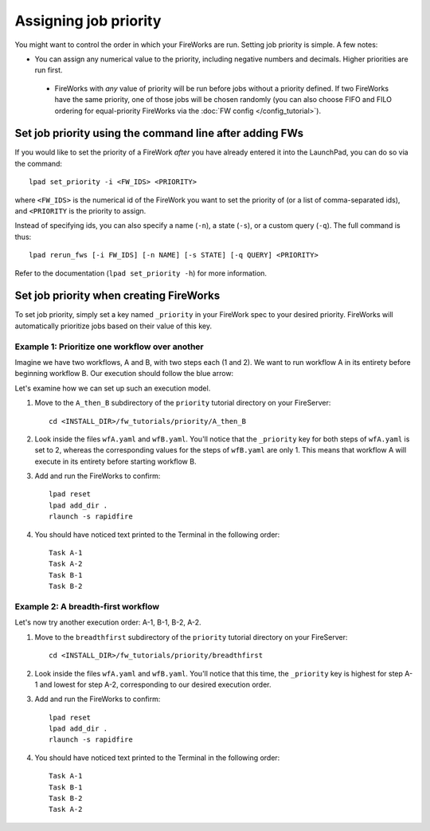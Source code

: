 ======================
Assigning job priority
======================

You might want to control the order in which your FireWorks are run. Setting job priority is simple. A few notes:

* You can assign any numerical value to the priority, including negative numbers and decimals. Higher priorities are run first.

 * FireWorks with *any* value of priority will be run before jobs without a priority defined. If two FireWorks have the same priority, one of those jobs will be chosen randomly (you can also choose FIFO and FILO ordering for equal-priority FireWorks via the :doc:`FW config </config_tutorial>`).

Set job priority using the command line after adding FWs
========================================================

If you would like to set the priority of a FireWork *after* you have already entered it into the LaunchPad, you can do so via the command::

    lpad set_priority -i <FW_IDS> <PRIORITY>

where ``<FW_IDS>`` is the numerical id of the FireWork you want to set the priority of (or a list of comma-separated ids), and ``<PRIORITY`` is the priority to assign.

Instead of specifying ids, you can also specify a name (``-n``), a state (``-s``), or a custom query (``-q``). The full command is thus::

     lpad rerun_fws [-i FW_IDS] [-n NAME] [-s STATE] [-q QUERY] <PRIORITY>

Refer to the documentation (``lpad set_priority -h``) for more information.

Set job priority when creating FireWorks
========================================

To set job priority, simply set a key named ``_priority`` in your FireWork spec to your desired priority. FireWorks will automatically prioritize jobs based on their value of this key.

Example 1: Prioritize one workflow over another
-----------------------------------------------

Imagine we have two workflows, A and B, with two steps each (1 and 2). We want to run workflow A in its entirety before beginning workflow B. Our execution should follow the blue arrow:

.. image:: _static/AthenB.png
   :width: 400px
   :align: center
   :alt: A then B

Let's examine how we can set up such an execution model.

#. Move to the ``A_then_B`` subdirectory of the ``priority`` tutorial directory on your FireServer::

    cd <INSTALL_DIR>/fw_tutorials/priority/A_then_B

#. Look inside the files ``wfA.yaml`` and ``wfB.yaml``. You'll notice that the ``_priority`` key for both steps of ``wfA.yaml`` is set to 2, whereas the corresponding values for the steps of ``wfB.yaml`` are only 1. This means that workflow A will execute in its entirety before starting workflow B.

#. Add and run the FireWorks to confirm::

    lpad reset
    lpad add_dir .
    rlaunch -s rapidfire

#. You should have noticed text printed to the Terminal in the following order::

    Task A-1
    Task A-2
    Task B-1
    Task B-2

Example 2: A breadth-first workflow
-----------------------------------

Let's now try another execution order: A-1, B-1, B-2, A-2.

.. image:: _static/breadthfirst.png
   :width: 500px
   :align: center
   :alt: A then B

#. Move to the ``breadthfirst`` subdirectory of the ``priority`` tutorial directory on your FireServer::

    cd <INSTALL_DIR>/fw_tutorials/priority/breadthfirst

#. Look inside the files ``wfA.yaml`` and ``wfB.yaml``. You'll notice that this time, the ``_priority`` key is highest for step A-1 and lowest for step A-2, corresponding to our desired execution order.

#. Add and run the FireWorks to confirm::

    lpad reset
    lpad add_dir .
    rlaunch -s rapidfire

#. You should have noticed text printed to the Terminal in the following order::

    Task A-1
    Task B-1
    Task B-2
    Task A-2